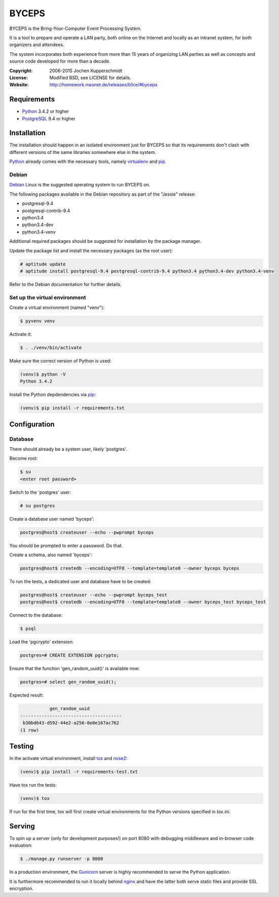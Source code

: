 ======
BYCEPS
======


BYCEPS is the Bring-Your-Computer Event Processing System.

It is a tool to prepare and operate a LAN party, both online on the
Internet and locally as an intranet system, for both organizers and
attendees.

The system incorporates both experience from more than 15 years of
organizing LAN parties as well as concepts and source code developed
for more than a decade.

:Copyright: 2006-2015 Jochen Kupperschmidt
:License: Modified BSD, see LICENSE for details.
:Website: http://homework.nwsnet.de/releases/b1ce/#byceps


Requirements
============

- Python_ 3.4.2 or higher
- PostgreSQL_ 9.4 or higher

.. _Python: http://www.python.org/
.. _PostgreSQL: http://www.postgresql.org/


Installation
============

The installation should happen in an isolated environment just for
BYCEPS so that its requirements don't clash with different versions of
the same libraries somewhere else in the system.

Python_ already comes with the necessary tools, namely virtualenv_ and
pip_.


.. _virtualenv: http://www.virtualenv.org/
.. _pip: http://www.pip-installer.org/


Debian
------

Debian_ Linux is the suggested operating system to run BYCEPS on.

The following packages available in the Debian repository as part of
the "Jessie" release:

- postgresql-9.4
- postgresql-contrib-9.4
- python3.4
- python3.4-dev  
- python3.4-venv

Additional required packages should be suggested for installation by
the package manager.

Update the package list and install the necessary packages (as the root
user):

.. code:: sh

    # aptitude update
    # aptitude install postgresql-9.4 postgresql-contrib-9.4 python3.4 python3.4-dev python3.4-venv

Refer to the Debian documentation for further details.


.. _Debian: https://www.debian.org/


Set up the virtual environment
------------------------------

Create a virtual environment (named "venv"):

.. code:: sh

    $ pyvenv venv

Activate it:

.. code:: sh

    $ . ./venv/bin/activate

Make sure the correct version of Python is used:

.. code:: sh

    (venv)$ python -V
    Python 3.4.2

Install the Python depdendencies via pip_:

.. code:: sh

    (venv)$ pip install -r requirements.txt


Configuration
=============


Database
--------

There should already be a system user, likely 'postgres'.

Become root:

.. code:: sh

    $ su
    <enter root password>

Switch to the 'postgres' user:

.. code:: sh

    # su postgres

Create a database user named 'byceps':

.. code:: sh

    postgres@host$ createuser --echo --pwprompt byceps

You should be prompted to enter a password. Do that.

Create a schema, also named 'byceps':

.. code:: sh

    postgres@host$ createdb --encoding=UTF8 --template=template0 --owner byceps byceps

To run the tests, a dedicated user and database have to be created:

.. code:: sh

    postgres@host$ createuser --echo --pwprompt byceps_test
    postgres@host$ createdb --encoding=UTF8 --template=template0 --owner byceps_test byceps_test

Connect to the database:

.. code:: sh

    $ psql

Load the 'pgcrypto' extension:

.. code::

    postgres=# CREATE EXTENSION pgcrypto;

Ensure that the function 'gen_random_uuid()' is available now:

.. code::

    postgres=# select gen_random_uuid();

Expected result:

.. code::

               gen_random_uuid
    --------------------------------------
     b30bd643-d592-44e2-a256-0e0e167ac762
    (1 row)


Testing
=======

In the activate virtual environment, install tox_ and nose2_:

.. code:: sh

    (venv)$ pip install -r requirements-test.txt

Have tox run the tests:

.. code:: sh

    (venv)$ tox

If run for the first time, tox will first create virtual environments
for the Python versions specified in `tox.ini`.


.. _tox: http://tox.testrun.org/
.. _nose2: https://github.com/nose-devs/nose2


Serving
=======

To spin up a server (only for development purposes!) on port 8080 with
debugging middleware and in-browser code evaluation:

.. code:: sh

    $ ./manage.py runserver -p 8080

In a production environment, the Gunicorn_ server is highly recommended
to serve the Python application.

It is furthermore recommended to run it locally behind nginx_ and have
the latter both serve static files and provide SSL encryption.


.. _Gunicorn: http://gunicorn.org/
.. _nginx: http://nginx.org/

